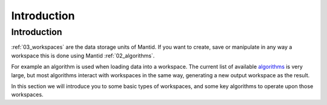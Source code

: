 .. _01_introduction_awh:

============
Introduction 
============

Introduction
============

:ref:`03_workspaces` are the data storage units of Mantid. If you
want to create, save or manipulate in any way a workspace this is done
using Mantid :ref:`02_algorithms`.

For example an algorithm is used when loading data into a workspace. The
current list of available
`algorithms <http://docs.mantidproject.org/algorithms>`__ is very large,
but most algorithms interact with workspaces in the same way, generating
a new output workspace as the result.

In this section we will introduce you to some basic types of workspaces,
and some key algorithms to operate upon those workspaces.

.. raw:: mediawiki

   {{SlideNavigationLinks|MBC_Exercise_Loading_And_Displaying_Data|Mantid_Basic_Course|MBC_Algorithms}}
